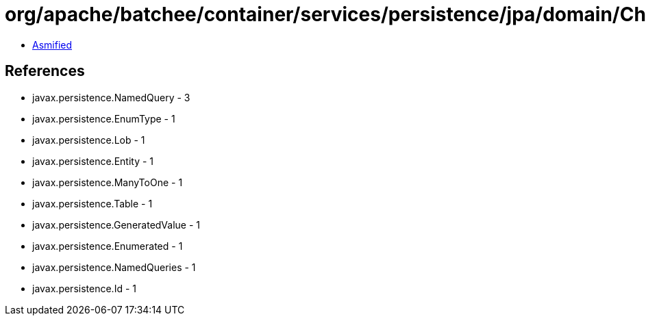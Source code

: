 = org/apache/batchee/container/services/persistence/jpa/domain/CheckpointEntity.class

 - link:CheckpointEntity-asmified.java[Asmified]

== References

 - javax.persistence.NamedQuery - 3
 - javax.persistence.EnumType - 1
 - javax.persistence.Lob - 1
 - javax.persistence.Entity - 1
 - javax.persistence.ManyToOne - 1
 - javax.persistence.Table - 1
 - javax.persistence.GeneratedValue - 1
 - javax.persistence.Enumerated - 1
 - javax.persistence.NamedQueries - 1
 - javax.persistence.Id - 1

